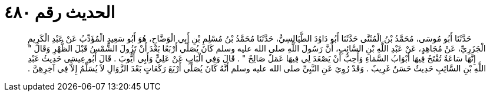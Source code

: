 
= الحديث رقم ٤٨٠

[quote.hadith]
حَدَّثَنَا أَبُو مُوسَى، مُحَمَّدُ بْنُ الْمُثَنَّى حَدَّثَنَا أَبُو دَاوُدَ الطَّيَالِسِيُّ، حَدَّثَنَا مُحَمَّدُ بْنُ مُسْلِمِ بْنِ أَبِي الْوَضَّاحِ، هُوَ أَبُو سَعِيدٍ الْمُؤَدِّبُ عَنْ عَبْدِ الْكَرِيمِ الْجَزَرِيِّ، عَنْ مُجَاهِدٍ، عَنْ عَبْدِ اللَّهِ بْنِ السَّائِبِ، أَنَّ رَسُولَ اللَّهِ صلى الله عليه وسلم كَانَ يُصَلِّي أَرْبَعًا بَعْدَ أَنْ تَزُولَ الشَّمْسُ قَبْلَ الظُّهْرِ وَقَالَ ‏"‏ إِنَّهَا سَاعَةٌ تُفْتَحُ فِيهَا أَبْوَابُ السَّمَاءِ وَأُحِبُّ أَنْ يَصْعَدَ لِي فِيهَا عَمَلٌ صَالِحٌ ‏"‏ ‏.‏ قَالَ وَفِي الْبَابِ عَنْ عَلِيٍّ وَأَبِي أَيُّوبَ ‏.‏ قَالَ أَبُو عِيسَى حَدِيثُ عَبْدِ اللَّهِ بْنِ السَّائِبِ حَدِيثٌ حَسَنٌ غَرِيبٌ ‏.‏ وَقَدْ رُوِيَ عَنِ النَّبِيِّ صلى الله عليه وسلم أَنَّهُ كَانَ يُصَلِّي أَرْبَعَ رَكَعَاتٍ بَعْدَ الزَّوَالِ لاَ يُسَلِّمُ إِلاَّ فِي آخِرِهِنَّ ‏.‏